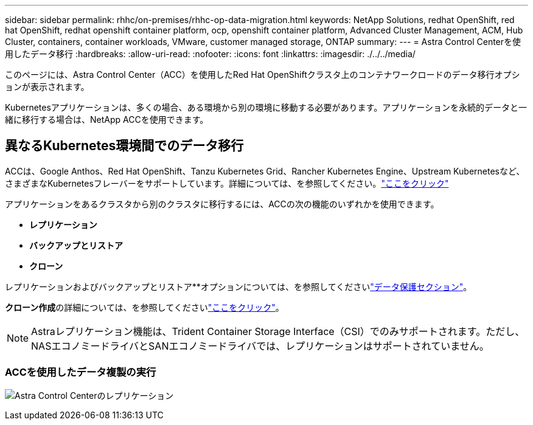 ---
sidebar: sidebar 
permalink: rhhc/on-premises/rhhc-op-data-migration.html 
keywords: NetApp Solutions, redhat OpenShift, red hat OpenShift, redhat openshift container platform, ocp, openshift container platform, Advanced Cluster Management, ACM, Hub Cluster, containers, container workloads, VMware, customer managed storage, ONTAP 
summary:  
---
= Astra Control Centerを使用したデータ移行
:hardbreaks:
:allow-uri-read: 
:nofooter: 
:icons: font
:linkattrs: 
:imagesdir: ./../../media/


[role="lead"]
このページには、Astra Control Center（ACC）を使用したRed Hat OpenShiftクラスタ上のコンテナワークロードのデータ移行オプションが表示されます。

Kubernetesアプリケーションは、多くの場合、ある環境から別の環境に移動する必要があります。アプリケーションを永続的データと一緒に移行する場合は、NetApp ACCを使用できます。



== 異なるKubernetes環境間でのデータ移行

ACCは、Google Anthos、Red Hat OpenShift、Tanzu Kubernetes Grid、Rancher Kubernetes Engine、Upstream Kubernetesなど、さまざまなKubernetesフレーバーをサポートしています。詳細については、を参照してください。link:https://docs.netapp.com/us-en/astra-control-center/get-started/requirements.html#supported-host-cluster-kubernetes-environments["ここをクリック"]

アプリケーションをあるクラスタから別のクラスタに移行するには、ACCの次の機能のいずれかを使用できます。

* **レプリケーション**
* **バックアップとリストア**
* **クローン**


レプリケーションおよびバックアップとリストア**オプションについては、を参照してくださいlink:../data-protection["データ保護セクション"]。

**クローン作成**の詳細については、を参照してくださいlink:https://docs.netapp.com/us-en/astra-control-center/use/clone-apps.html["ここをクリック"]。


NOTE: Astraレプリケーション機能は、Trident Container Storage Interface（CSI）でのみサポートされます。ただし、NASエコノミードライバとSANエコノミードライバでは、レプリケーションはサポートされていません。



=== ACCを使用したデータ複製の実行

image:rhhc-onprem-dp-rep.png["Astra Control Centerのレプリケーション"]
